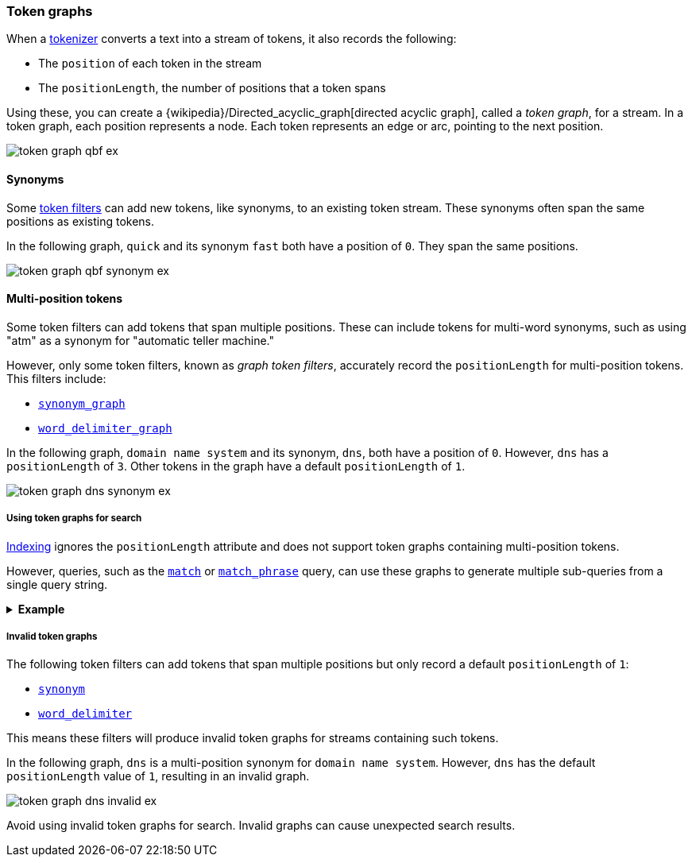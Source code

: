 [[token-graphs]]
=== Token graphs

When a <<analyzer-anatomy-tokenizer,tokenizer>> converts a text into a stream of
tokens, it also records the following:

* The `position` of each token in the stream
* The `positionLength`, the number of positions that a token spans

Using these, you can create a
{wikipedia}/Directed_acyclic_graph[directed acyclic graph],
called a _token graph_, for a stream. In a token graph, each position represents
a node. Each token represents an edge or arc, pointing to the next position.

image::images/analysis/token-graph-qbf-ex.svg[align="center"]

[[token-graphs-synonyms]]
==== Synonyms

Some <<analyzer-anatomy-token-filters,token filters>> can add new tokens, like
synonyms, to an existing token stream. These synonyms often span the same
positions as existing tokens.

In the following graph, `quick` and its synonym `fast` both have a position of
`0`. They span the same positions.

image::images/analysis/token-graph-qbf-synonym-ex.svg[align="center"]

[[token-graphs-multi-position-tokens]]
==== Multi-position tokens

Some token filters can add tokens that span multiple positions. These can
include tokens for multi-word synonyms, such as using "atm" as a synonym for
"automatic teller machine."

However, only some token filters, known as _graph token filters_, accurately
record the `positionLength` for multi-position tokens. This filters include:

* <<analysis-synonym-graph-tokenfilter,`synonym_graph`>>
* <<analysis-word-delimiter-graph-tokenfilter,`word_delimiter_graph`>>

In the following graph, `domain name system` and its synonym, `dns`, both have a
position of `0`. However, `dns` has a `positionLength` of `3`. Other tokens in
the graph have a default `positionLength` of `1`.

image::images/analysis/token-graph-dns-synonym-ex.svg[align="center"]

[[token-graphs-token-graphs-search]]
===== Using token graphs for search 

<<analysis-index-search-time,Indexing>> ignores the `positionLength` attribute
and does not support token graphs containing multi-position tokens.

However, queries, such as the <<query-dsl-match-query,`match`>> or
<<query-dsl-match-query-phrase,`match_phrase`>> query, can use these graphs to
generate multiple sub-queries from a single query string.

.*Example*
[%collapsible]
====

A user runs a search for the following phrase using the `match_phrase` query:

`domain name system is fragile`

During <<analysis-index-search-time,search analysis>>, `dns`, a synonym for
`domain name system`, is added to the query string's token stream. The `dns`
token has a `positionLength` of `3`.

image::images/analysis/token-graph-dns-synonym-ex.svg[align="center"]

The `match_phrase` query uses this graph to generate sub-queries for the
following phrases:

[source,text]
------
dns is fragile
domain name system is fragile
------

This means the query matches documents containing either `dns is fragile` _or_
`domain name system is fragile`.
====

[[token-graphs-invalid-token-graphs]]
===== Invalid token graphs

The following token filters can add tokens that span multiple positions but
only record a default `positionLength` of `1`:

* <<analysis-synonym-tokenfilter,`synonym`>>
* <<analysis-word-delimiter-tokenfilter,`word_delimiter`>>

This means these filters will produce invalid token graphs for streams
containing such tokens.

In the following graph, `dns` is a multi-position synonym for `domain name
system`. However, `dns` has the default `positionLength` value of `1`, resulting
in an invalid graph.

image::images/analysis/token-graph-dns-invalid-ex.svg[align="center"]

Avoid using invalid token graphs for search. Invalid graphs can cause unexpected
search results.